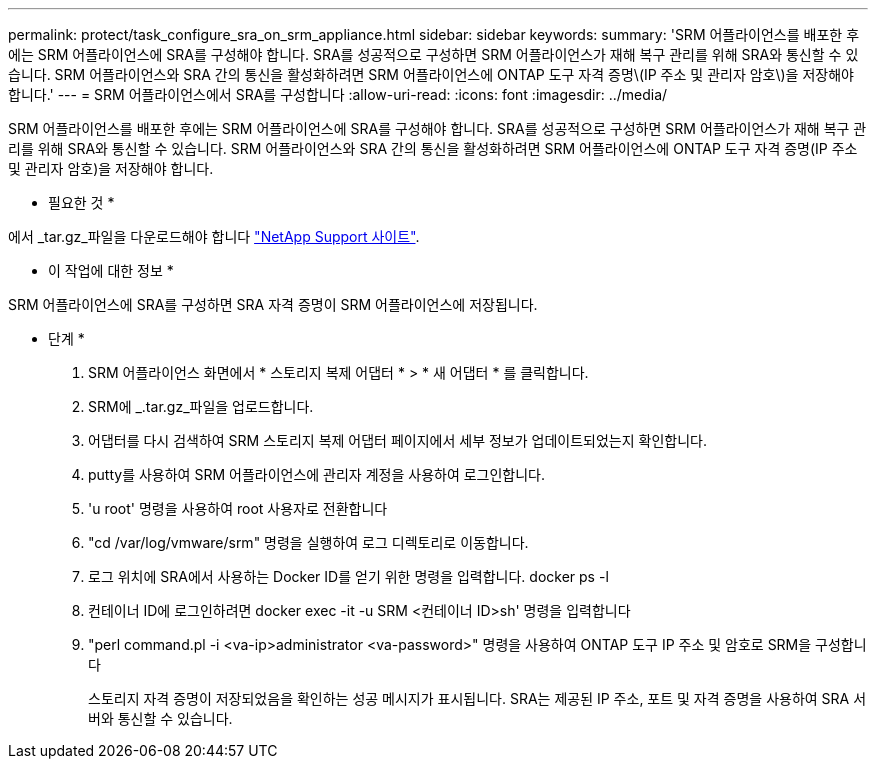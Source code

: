 ---
permalink: protect/task_configure_sra_on_srm_appliance.html 
sidebar: sidebar 
keywords:  
summary: 'SRM 어플라이언스를 배포한 후에는 SRM 어플라이언스에 SRA를 구성해야 합니다. SRA를 성공적으로 구성하면 SRM 어플라이언스가 재해 복구 관리를 위해 SRA와 통신할 수 있습니다. SRM 어플라이언스와 SRA 간의 통신을 활성화하려면 SRM 어플라이언스에 ONTAP 도구 자격 증명\(IP 주소 및 관리자 암호\)을 저장해야 합니다.' 
---
= SRM 어플라이언스에서 SRA를 구성합니다
:allow-uri-read: 
:icons: font
:imagesdir: ../media/


[role="lead"]
SRM 어플라이언스를 배포한 후에는 SRM 어플라이언스에 SRA를 구성해야 합니다. SRA를 성공적으로 구성하면 SRM 어플라이언스가 재해 복구 관리를 위해 SRA와 통신할 수 있습니다. SRM 어플라이언스와 SRA 간의 통신을 활성화하려면 SRM 어플라이언스에 ONTAP 도구 자격 증명(IP 주소 및 관리자 암호)을 저장해야 합니다.

* 필요한 것 *

에서 _tar.gz_파일을 다운로드해야 합니다 https://mysupport.netapp.com/site/products/all/details/otv/downloads-tab["NetApp Support 사이트"].

* 이 작업에 대한 정보 *

SRM 어플라이언스에 SRA를 구성하면 SRA 자격 증명이 SRM 어플라이언스에 저장됩니다.

* 단계 *

. SRM 어플라이언스 화면에서 * 스토리지 복제 어댑터 * > * 새 어댑터 * 를 클릭합니다.
. SRM에 _.tar.gz_파일을 업로드합니다.
. 어댑터를 다시 검색하여 SRM 스토리지 복제 어댑터 페이지에서 세부 정보가 업데이트되었는지 확인합니다.
. putty를 사용하여 SRM 어플라이언스에 관리자 계정을 사용하여 로그인합니다.
. 'u root' 명령을 사용하여 root 사용자로 전환합니다
. "cd /var/log/vmware/srm" 명령을 실행하여 로그 디렉토리로 이동합니다.
. 로그 위치에 SRA에서 사용하는 Docker ID를 얻기 위한 명령을 입력합니다. docker ps -l
. 컨테이너 ID에 로그인하려면 docker exec -it -u SRM <컨테이너 ID>sh' 명령을 입력합니다
. "perl command.pl -i <va-ip>administrator <va-password>" 명령을 사용하여 ONTAP 도구 IP 주소 및 암호로 SRM을 구성합니다
+
스토리지 자격 증명이 저장되었음을 확인하는 성공 메시지가 표시됩니다. SRA는 제공된 IP 주소, 포트 및 자격 증명을 사용하여 SRA 서버와 통신할 수 있습니다.


